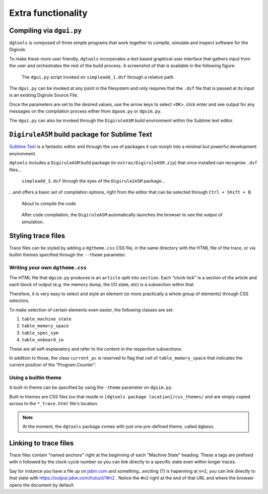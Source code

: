 Extra functionality
===================


Compiling via ``dgui.py``
-------------------------

``dgtools`` is composed of three simple programs that work together to compile, simulate and inspect 
software for the Digirule.

To make these more user friendly, ``dgtools`` incorporates a text based graphical user interface that gathers 
input from the user and orchestrates the rest of the build process. A screenshot of that is available in 
the following figure:

.. figure:: figures/fig_dgui_ss.png

    The ``dgui.py`` script invoked on ``simpleadd_1.dsf`` through a relative path.
    
The ``dgui.py`` can be invoked at any point in the filesystem and only requires that the ``.dsf`` file that is 
passed at its input is an existing Digirule Source File.

Once the parameters are set to the desired values, use the arrow keys to select ``<OK>``, click enter and see 
output for any messages on the compilation process either from ``dgasm.py`` or ``dgsim.py``.

The ``dgui.py`` can also be invoked through the ``DigiruleASM`` build environment within the Sublime text editor.


``DigiruleASM`` build package for Sublime Text
----------------------------------------------

`Sublime Text <https://www.sublimetext.com/>`_ is a fantastic editor and through the use of packages it can morph 
into a minimal but powerful development environment.

``dgtools`` includes a ``DigiruleASM`` build package (in ``extras/DigiruleASM.zip``) that once installed can 
recognise ``.dsf`` files...

.. figure:: figures/fig_st_build_env_ss.png

    ``simpleadd_3.dsf`` through the eyes of the ``Digirule2ASM`` package...
    

...and offers a basic set of compilation options, right from the editor that can be selected 
through ``Ctrl + Shift + B``.

.. figure:: figures/fig_st_build_env_ss_2.png

    About to compile the code
    
.. figure:: figures/fig_st_workflow_ss.png

    After code compilation, the ``DigiruleASM`` automatically launches the browser to see the output of simulation.


Styling trace files
-------------------

Trace files can be styled by adding a ``dgtheme.css`` CSS file, in the same directory with the HTML file of the trace, 
or via builtin themes specified through the ``--theme`` parameter.

Writing your own ``dgtheme.css``
^^^^^^^^^^^^^^^^^^^^^^^^^^^^^^^^

The HTML file that ``dgsim.py`` produces is an ``article`` split into ``section``. Each "clock-tick" is a section of 
the article and each block of output (e.g. the memory dump, the I/O state, etc) is a subsection within that.

Therefore, it is very easy to select and style an element (or more practically a whole group of elements) through 
CSS selectors.

To make selection of certain elements even easier, the following classes are set:

#. ``table_machine_state``
#. ``table_memory_space``
#. ``table_spec_sym``
#. ``table_onboard_io``

These are all self-explanatory and refer to the content in the respective subsections.

In addition to those, the class ``current_pc`` is reserved to flag that cell of ``table_memory_space`` that 
indicates the current position of the "Program Counter".

Using a builtin theme
^^^^^^^^^^^^^^^^^^^^^

A built-in theme can be specified by using the ``-theme`` parameter on ``dgsim.py``.

Built-in themes are CSS files too that reside in ``[dgtools package location]/css_themes/`` and are simply copied 
across to the ``*_trace.html`` file's location.

.. note::

    At the moment, the ``dgtools`` package comes with just one pre-defined theme, called ``dgbeos``.


Linking to trace files
----------------------

Trace files contain "named anchors" right at the beginning of each "Machine State" heading. These ``a`` tags 
are prefixed with ``n`` followed by the clock-cycle number so you can link directly to a specific state even 
within longer traces.

Say for instance you have a file up on `jsbin.com <http://www.jsbin.com>`_ and something...exciting (?) is 
hapenning at ``n=2``, you can link directly to that state with `<https://output.jsbin.com/huluzil/1#n2>`_ . 
Notice the ``#n2`` right at the end of that URL and where the browser opens the document by default.
